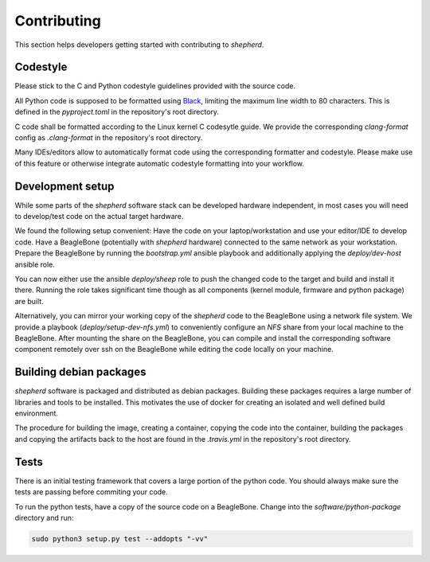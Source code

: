 Contributing
============

This section helps developers getting started with contributing to `shepherd`.

Codestyle
---------

Please stick to the C and Python codestyle guidelines provided with the source code.

All Python code is supposed to be formatted using `Black <https://black.readthedocs.io/en/stable/>`_, limiting the maximum line width to 80 characters.
This is defined in the `pyproject.toml` in the repository's root directory.

C code shall be formatted according to the Linux kernel C codesytle guide.
We provide the corresponding `clang-format` config as `.clang-format` in the repository's root directory.

Many IDEs/editors allow to automatically format code using the corresponding formatter and codestyle.
Please make use of this feature or otherwise integrate automatic codestyle formatting into your workflow.

Development setup
-----------------

While some parts of the `shepherd` software stack can be developed hardware independent, in most cases you will need to develop/test code on the actual target hardware.

We found the following setup convenient: Have the code on your laptop/workstation and use your editor/IDE to develop code.
Have a BeagleBone (potentially with `shepherd` hardware) connected to the same network as your workstation.
Prepare the BeagleBone by running the `bootstrap.yml` ansible playbook and additionally applying the `deploy/dev-host` ansible role.

You can now either use the ansible `deploy/sheep` role to push the changed code to the target and build and install it there.
Running the role takes significant time though as all components (kernel module, firmware and python package) are built.

Alternatively, you can mirror your working copy of the `shepherd` code to the BeagleBone using a network file system.
We provide a playbook (`deploy/setup-dev-nfs.yml`) to conveniently configure an `NFS` share from your local machine to the BeagleBone.
After mounting the share on the BeagleBone, you can compile and install the corresponding software component remotely over ssh on the BeagleBone while editing the code locally on your machine.


Building debian packages
------------------------

`shepherd` software is packaged and distributed as debian packages.
Building these packages requires a large number of libraries and tools to be installed.
This motivates the use of docker for creating an isolated and well defined build environment.

The procedure for building the image, creating a container, copying the code into the container, building the packages and copying the artifacts back to the host are found in the `.travis.yml` in the repository's root directory.


Tests
-----

There is an initial testing framework that covers a large portion of the python code.
You should always make sure the tests are passing before commiting your code.

To run the python tests, have a copy of the source code on a BeagleBone.
Change into the `software/python-package` directory and run:

.. code-block:: bash

    sudo python3 setup.py test --addopts "-vv"